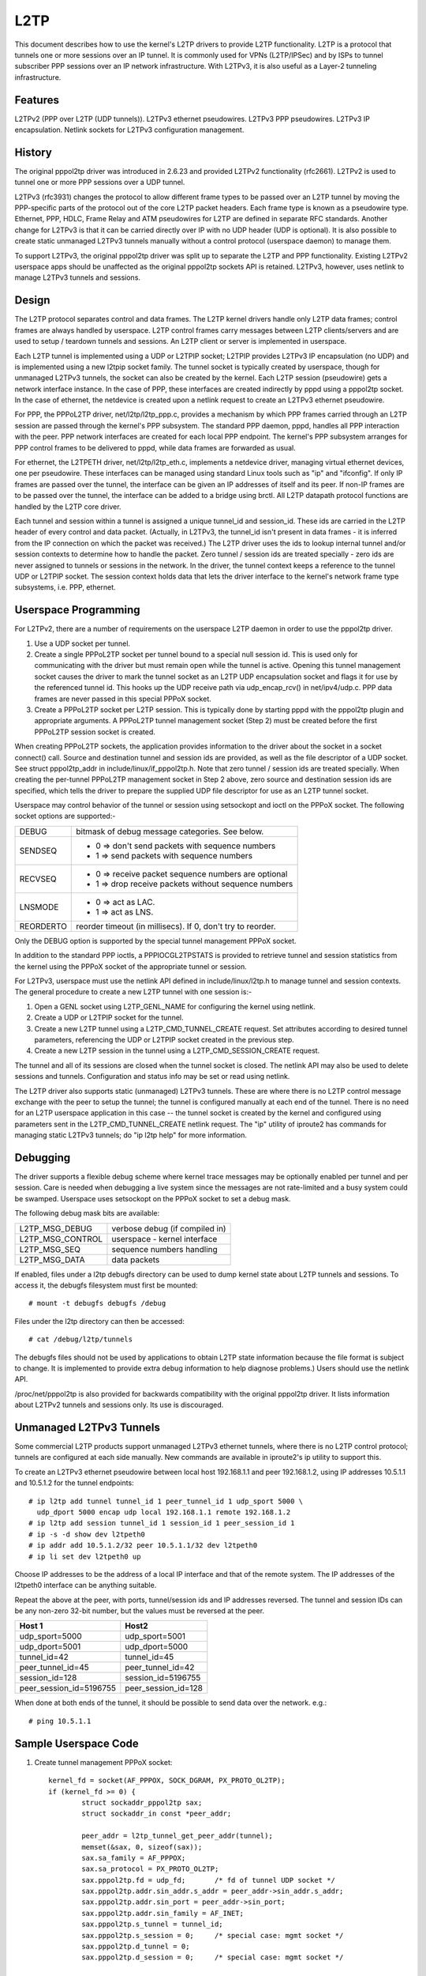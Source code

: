 .. SPDX-License-Identifier: GPL-2.0

====
L2TP
====

This document describes how to use the kernel's L2TP drivers to
provide L2TP functionality. L2TP is a protocol that tunnels one or
more sessions over an IP tunnel. It is commonly used for VPNs
(L2TP/IPSec) and by ISPs to tunnel subscriber PPP sessions over an IP
network infrastructure. With L2TPv3, it is also useful as a Layer-2
tunneling infrastructure.

Features
========

L2TPv2 (PPP over L2TP (UDP tunnels)).
L2TPv3 ethernet pseudowires.
L2TPv3 PPP pseudowires.
L2TPv3 IP encapsulation.
Netlink sockets for L2TPv3 configuration management.

History
=======

The original pppol2tp driver was introduced in 2.6.23 and provided
L2TPv2 functionality (rfc2661). L2TPv2 is used to tunnel one or more PPP
sessions over a UDP tunnel.

L2TPv3 (rfc3931) changes the protocol to allow different frame types
to be passed over an L2TP tunnel by moving the PPP-specific parts of
the protocol out of the core L2TP packet headers. Each frame type is
known as a pseudowire type. Ethernet, PPP, HDLC, Frame Relay and ATM
pseudowires for L2TP are defined in separate RFC standards. Another
change for L2TPv3 is that it can be carried directly over IP with no
UDP header (UDP is optional). It is also possible to create static
unmanaged L2TPv3 tunnels manually without a control protocol
(userspace daemon) to manage them.

To support L2TPv3, the original pppol2tp driver was split up to
separate the L2TP and PPP functionality. Existing L2TPv2 userspace
apps should be unaffected as the original pppol2tp sockets API is
retained. L2TPv3, however, uses netlink to manage L2TPv3 tunnels and
sessions.

Design
======

The L2TP protocol separates control and data frames.  The L2TP kernel
drivers handle only L2TP data frames; control frames are always
handled by userspace. L2TP control frames carry messages between L2TP
clients/servers and are used to setup / teardown tunnels and
sessions. An L2TP client or server is implemented in userspace.

Each L2TP tunnel is implemented using a UDP or L2TPIP socket; L2TPIP
provides L2TPv3 IP encapsulation (no UDP) and is implemented using a
new l2tpip socket family. The tunnel socket is typically created by
userspace, though for unmanaged L2TPv3 tunnels, the socket can also be
created by the kernel. Each L2TP session (pseudowire) gets a network
interface instance. In the case of PPP, these interfaces are created
indirectly by pppd using a pppol2tp socket. In the case of ethernet,
the netdevice is created upon a netlink request to create an L2TPv3
ethernet pseudowire.

For PPP, the PPPoL2TP driver, net/l2tp/l2tp_ppp.c, provides a
mechanism by which PPP frames carried through an L2TP session are
passed through the kernel's PPP subsystem. The standard PPP daemon,
pppd, handles all PPP interaction with the peer. PPP network
interfaces are created for each local PPP endpoint. The kernel's PPP
subsystem arranges for PPP control frames to be delivered to pppd,
while data frames are forwarded as usual.

For ethernet, the L2TPETH driver, net/l2tp/l2tp_eth.c, implements a
netdevice driver, managing virtual ethernet devices, one per
pseudowire. These interfaces can be managed using standard Linux tools
such as "ip" and "ifconfig". If only IP frames are passed over the
tunnel, the interface can be given an IP addresses of itself and its
peer. If non-IP frames are to be passed over the tunnel, the interface
can be added to a bridge using brctl. All L2TP datapath protocol
functions are handled by the L2TP core driver.

Each tunnel and session within a tunnel is assigned a unique tunnel_id
and session_id. These ids are carried in the L2TP header of every
control and data packet. (Actually, in L2TPv3, the tunnel_id isn't
present in data frames - it is inferred from the IP connection on
which the packet was received.) The L2TP driver uses the ids to lookup
internal tunnel and/or session contexts to determine how to handle the
packet. Zero tunnel / session ids are treated specially - zero ids are
never assigned to tunnels or sessions in the network. In the driver,
the tunnel context keeps a reference to the tunnel UDP or L2TPIP
socket. The session context holds data that lets the driver interface
to the kernel's network frame type subsystems, i.e. PPP, ethernet.

Userspace Programming
=====================

For L2TPv2, there are a number of requirements on the userspace L2TP
daemon in order to use the pppol2tp driver.

1. Use a UDP socket per tunnel.

2. Create a single PPPoL2TP socket per tunnel bound to a special null
   session id. This is used only for communicating with the driver but
   must remain open while the tunnel is active. Opening this tunnel
   management socket causes the driver to mark the tunnel socket as an
   L2TP UDP encapsulation socket and flags it for use by the
   referenced tunnel id. This hooks up the UDP receive path via
   udp_encap_rcv() in net/ipv4/udp.c. PPP data frames are never passed
   in this special PPPoX socket.

3. Create a PPPoL2TP socket per L2TP session. This is typically done
   by starting pppd with the pppol2tp plugin and appropriate
   arguments. A PPPoL2TP tunnel management socket (Step 2) must be
   created before the first PPPoL2TP session socket is created.

When creating PPPoL2TP sockets, the application provides information
to the driver about the socket in a socket connect() call. Source and
destination tunnel and session ids are provided, as well as the file
descriptor of a UDP socket. See struct pppol2tp_addr in
include/linux/if_pppol2tp.h. Note that zero tunnel / session ids are
treated specially. When creating the per-tunnel PPPoL2TP management
socket in Step 2 above, zero source and destination session ids are
specified, which tells the driver to prepare the supplied UDP file
descriptor for use as an L2TP tunnel socket.

Userspace may control behavior of the tunnel or session using
setsockopt and ioctl on the PPPoX socket. The following socket
options are supported:-

=========   ===========================================================
DEBUG       bitmask of debug message categories. See below.
SENDSEQ     - 0 => don't send packets with sequence numbers
	    - 1 => send packets with sequence numbers
RECVSEQ     - 0 => receive packet sequence numbers are optional
	    - 1 => drop receive packets without sequence numbers
LNSMODE     - 0 => act as LAC.
	    - 1 => act as LNS.
REORDERTO   reorder timeout (in millisecs). If 0, don't try to reorder.
=========   ===========================================================

Only the DEBUG option is supported by the special tunnel management
PPPoX socket.

In addition to the standard PPP ioctls, a PPPIOCGL2TPSTATS is provided
to retrieve tunnel and session statistics from the kernel using the
PPPoX socket of the appropriate tunnel or session.

For L2TPv3, userspace must use the netlink API defined in
include/linux/l2tp.h to manage tunnel and session contexts. The
general procedure to create a new L2TP tunnel with one session is:-

1. Open a GENL socket using L2TP_GENL_NAME for configuring the kernel
   using netlink.

2. Create a UDP or L2TPIP socket for the tunnel.

3. Create a new L2TP tunnel using a L2TP_CMD_TUNNEL_CREATE
   request. Set attributes according to desired tunnel parameters,
   referencing the UDP or L2TPIP socket created in the previous step.

4. Create a new L2TP session in the tunnel using a
   L2TP_CMD_SESSION_CREATE request.

The tunnel and all of its sessions are closed when the tunnel socket
is closed. The netlink API may also be used to delete sessions and
tunnels. Configuration and status info may be set or read using netlink.

The L2TP driver also supports static (unmanaged) L2TPv3 tunnels. These
are where there is no L2TP control message exchange with the peer to
setup the tunnel; the tunnel is configured manually at each end of the
tunnel. There is no need for an L2TP userspace application in this
case -- the tunnel socket is created by the kernel and configured
using parameters sent in the L2TP_CMD_TUNNEL_CREATE netlink
request. The "ip" utility of iproute2 has commands for managing static
L2TPv3 tunnels; do "ip l2tp help" for more information.

Debugging
=========

The driver supports a flexible debug scheme where kernel trace
messages may be optionally enabled per tunnel and per session. Care is
needed when debugging a live system since the messages are not
rate-limited and a busy system could be swamped. Userspace uses
setsockopt on the PPPoX socket to set a debug mask.

The following debug mask bits are available:

================  ==============================
L2TP_MSG_DEBUG    verbose debug (if compiled in)
L2TP_MSG_CONTROL  userspace - kernel interface
L2TP_MSG_SEQ      sequence numbers handling
L2TP_MSG_DATA     data packets
================  ==============================

If enabled, files under a l2tp debugfs directory can be used to dump
kernel state about L2TP tunnels and sessions. To access it, the
debugfs filesystem must first be mounted::

	# mount -t debugfs debugfs /debug

Files under the l2tp directory can then be accessed::

	# cat /debug/l2tp/tunnels

The debugfs files should not be used by applications to obtain L2TP
state information because the file format is subject to change. It is
implemented to provide extra debug information to help diagnose
problems.) Users should use the netlink API.

/proc/net/pppol2tp is also provided for backwards compatibility with
the original pppol2tp driver. It lists information about L2TPv2
tunnels and sessions only. Its use is discouraged.

Unmanaged L2TPv3 Tunnels
========================

Some commercial L2TP products support unmanaged L2TPv3 ethernet
tunnels, where there is no L2TP control protocol; tunnels are
configured at each side manually. New commands are available in
iproute2's ip utility to support this.

To create an L2TPv3 ethernet pseudowire between local host 192.168.1.1
and peer 192.168.1.2, using IP addresses 10.5.1.1 and 10.5.1.2 for the
tunnel endpoints::

	# ip l2tp add tunnel tunnel_id 1 peer_tunnel_id 1 udp_sport 5000 \
	  udp_dport 5000 encap udp local 192.168.1.1 remote 192.168.1.2
	# ip l2tp add session tunnel_id 1 session_id 1 peer_session_id 1
	# ip -s -d show dev l2tpeth0
	# ip addr add 10.5.1.2/32 peer 10.5.1.1/32 dev l2tpeth0
	# ip li set dev l2tpeth0 up

Choose IP addresses to be the address of a local IP interface and that
of the remote system. The IP addresses of the l2tpeth0 interface can be
anything suitable.

Repeat the above at the peer, with ports, tunnel/session ids and IP
addresses reversed.  The tunnel and session IDs can be any non-zero
32-bit number, but the values must be reversed at the peer.

========================       ===================
Host 1                         Host2
========================       ===================
udp_sport=5000                 udp_sport=5001
udp_dport=5001                 udp_dport=5000
tunnel_id=42                   tunnel_id=45
peer_tunnel_id=45              peer_tunnel_id=42
session_id=128                 session_id=5196755
peer_session_id=5196755        peer_session_id=128
========================       ===================

When done at both ends of the tunnel, it should be possible to send
data over the network. e.g.::

	# ping 10.5.1.1


Sample Userspace Code
=====================

1. Create tunnel management PPPoX socket::

	kernel_fd = socket(AF_PPPOX, SOCK_DGRAM, PX_PROTO_OL2TP);
	if (kernel_fd >= 0) {
		struct sockaddr_pppol2tp sax;
		struct sockaddr_in const *peer_addr;

		peer_addr = l2tp_tunnel_get_peer_addr(tunnel);
		memset(&sax, 0, sizeof(sax));
		sax.sa_family = AF_PPPOX;
		sax.sa_protocol = PX_PROTO_OL2TP;
		sax.pppol2tp.fd = udp_fd;       /* fd of tunnel UDP socket */
		sax.pppol2tp.addr.sin_addr.s_addr = peer_addr->sin_addr.s_addr;
		sax.pppol2tp.addr.sin_port = peer_addr->sin_port;
		sax.pppol2tp.addr.sin_family = AF_INET;
		sax.pppol2tp.s_tunnel = tunnel_id;
		sax.pppol2tp.s_session = 0;     /* special case: mgmt socket */
		sax.pppol2tp.d_tunnel = 0;
		sax.pppol2tp.d_session = 0;     /* special case: mgmt socket */

		if(connect(kernel_fd, (struct sockaddr *)&sax, sizeof(sax) ) < 0 ) {
			perror("connect failed");
			result = -errno;
			goto err;
		}
	}

2. Create session PPPoX data socket::

	struct sockaddr_pppol2tp sax;
	int fd;

	/* Note, the target socket must be bound already, else it will not be ready */
	sax.sa_family = AF_PPPOX;
	sax.sa_protocol = PX_PROTO_OL2TP;
	sax.pppol2tp.fd = tunnel_fd;
	sax.pppol2tp.addr.sin_addr.s_addr = addr->sin_addr.s_addr;
	sax.pppol2tp.addr.sin_port = addr->sin_port;
	sax.pppol2tp.addr.sin_family = AF_INET;
	sax.pppol2tp.s_tunnel  = tunnel_id;
	sax.pppol2tp.s_session = session_id;
	sax.pppol2tp.d_tunnel  = peer_tunnel_id;
	sax.pppol2tp.d_session = peer_session_id;

	/* session_fd is the fd of the session's PPPoL2TP socket.
	 * tunnel_fd is the fd of the tunnel UDP socket.
	 */
	fd = connect(session_fd, (struct sockaddr *)&sax, sizeof(sax));
	if (fd < 0 )    {
		return -errno;
	}
	return 0;

Internal Implementation
=======================

The driver keeps a struct l2tp_tunnel context per L2TP tunnel and a
struct l2tp_session context for each session. The l2tp_tunnel is
always associated with a UDP or L2TP/IP socket and keeps a list of
sessions in the tunnel. The l2tp_session context keeps kernel state
about the session. It has private data which is used for data specific
to the session type. With L2TPv2, the session always carried PPP
traffic. With L2TPv3, the session can also carry ethernet frames
(ethernet pseudowire) or other data types such as ATM, HDLC or Frame
Relay.

When a tunnel is first opened, the reference count on the socket is
increased using sock_hold(). This ensures that the kernel socket
cannot be removed while L2TP's data structures reference it.

Some L2TP sessions also have a socket (PPP pseudowires) while others
do not (ethernet pseudowires). We can't use the socket reference count
as the reference count for session contexts. The L2TP implementation
therefore has its own internal reference counts on the session
contexts.

To Do
=====

Add L2TP tunnel switching support. This would route tunneled traffic
from one L2TP tunnel into another. Specified in
http://tools.ietf.org/html/draft-ietf-l2tpext-tunnel-switching-08

Add L2TPv3 VLAN pseudowire support.

Add L2TPv3 IP pseudowire support.

Add L2TPv3 ATM pseudowire support.

Miscellaneous
=============

The L2TP drivers were developed as part of the OpenL2TP project by
Katalix Systems Ltd. OpenL2TP is a full-featured L2TP client / server,
designed from the ground up to have the L2TP datapath in the
kernel. The project also implemented the pppol2tp plugin for pppd
which allows pppd to use the kernel driver. Details can be found at
http://www.openl2tp.org.
